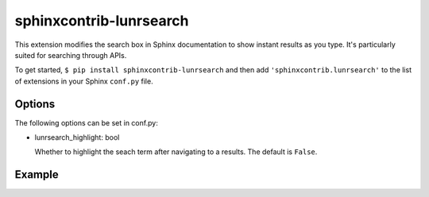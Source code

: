 sphinxcontrib-lunrsearch
========================

This extension modifies the search box in Sphinx documentation
to show instant results as you type. It's particularly suited for
searching through APIs.

To get started, ``$ pip install sphinxcontrib-lunrsearch`` and then add ``'sphinxcontrib.lunrsearch'`` to the list
of extensions in your Sphinx ``conf.py`` file.

Options
-------

The following options can be set in conf.py:

- lunrsearch_highlight: bool

  Whether to highlight the seach term after navigating to a results.
  The default is ``False``.

Example
-------

.. image:: http://i.giphy.com/3o85xmqkbt14LuRcZO.gif
  
